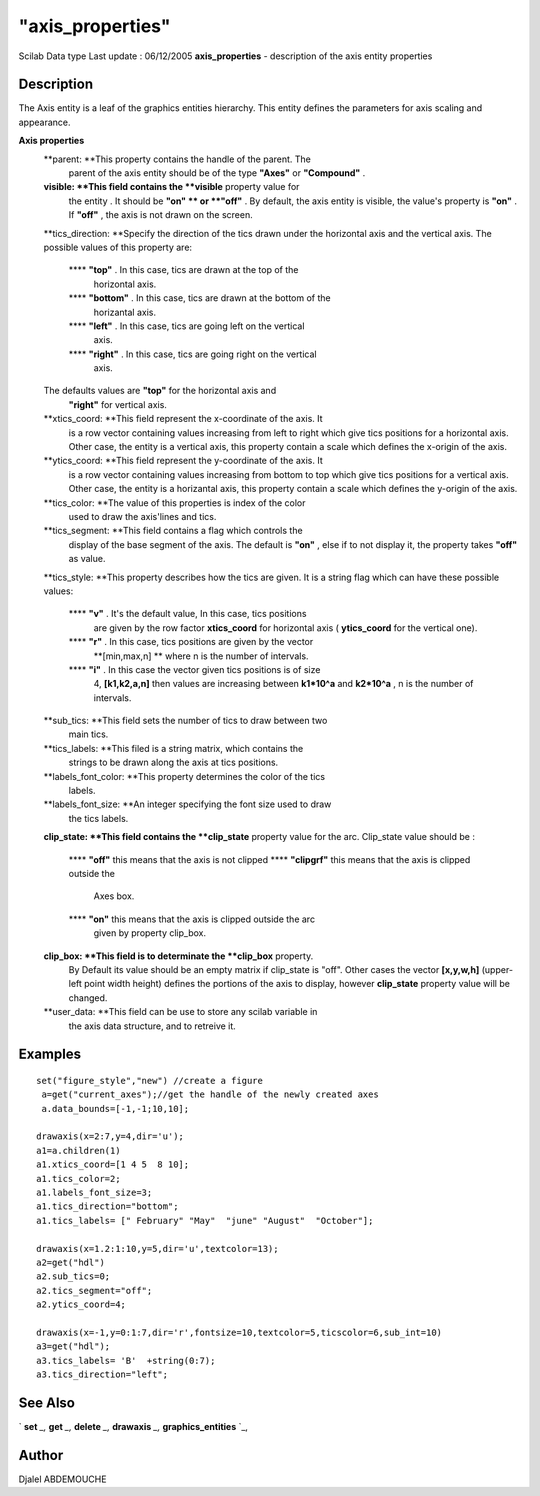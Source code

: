 ====
"axis_properties"
====

Scilab Data type Last update : 06/12/2005
**axis_properties** - description of the axis entity properties



Description
~~~~~~~~~~~

The Axis entity is a leaf of the graphics entities hierarchy. This
entity defines the parameters for axis scaling and appearance.

**Axis properties**
    **parent: **This property contains the handle of the parent. The
      parent of the axis entity should be of the type **"Axes"** or
      **"Compound"** .
    **visible: **This field contains the **visible** property value for
      the entity . It should be **"on" ** or **"off"** . By default, the
      axis entity is visible, the value's property is **"on"** . If
      **"off"** , the axis is not drawn on the screen.
    **tics_direction: **Specify the direction of the tics drawn under the
    horizontal axis and the vertical axis. The possible values of this
    property are:
        **** **"top"** . In this case, tics are drawn at the top of the
          horizontal axis.
        **** **"bottom"** . In this case, tics are drawn at the bottom of the
          horizantal axis.
        **** **"left"** . In this case, tics are going left on the vertical
          axis.
        **** **"right"** . In this case, tics are going right on the vertical
          axis.

    The defaults values are **"top"** for the horizontal axis and
      **"right"** for vertical axis.
    **xtics_coord: **This field represent the x-coordinate of the axis. It
      is a row vector containing values increasing from left to right which
      give tics positions for a horizontal axis. Other case, the entity is a
      vertical axis, this property contain a scale which defines the
      x-origin of the axis.
    **ytics_coord: **This field represent the y-coordinate of the axis. It
      is a row vector containing values increasing from bottom to top which
      give tics positions for a vertical axis. Other case, the entity is a
      horizantal axis, this property contain a scale which defines the
      y-origin of the axis.
    **tics_color: **The value of this properties is index of the color
      used to draw the axis'lines and tics.
    **tics_segment: **This field contains a flag which controls the
      display of the base segment of the axis. The default is **"on"** ,
      else if to not display it, the property takes **"off"** as value.
    **tics_style: **This property describes how the tics are given. It is
    a string flag which can have these possible values:
        **** **"v"** . It's the default value, In this case, tics positions
          are given by the row factor **xtics_coord** for horizontal axis (
          **ytics_coord** for the vertical one).
        **** **"r"** . In this case, tics positions are given by the vector
          **[min,max,n] ** where n is the number of intervals.
        **** **"i"** . In this case the vector given tics positions is of size
          4, **[k1,k2,a,n]** then values are increasing between **k1*10^a** and
          **k2*10^a** , n is the number of intervals.


    **sub_tics: **This field sets the number of tics to draw between two
      main tics.
    **tics_labels: **This filed is a string matrix, which contains the
      strings to be drawn along the axis at tics positions.
    **labels_font_color: **This property determines the color of the tics
      labels.
    **labels_font_size: **An integer specifying the font size used to draw
      the tics labels.
    **clip_state: **This field contains the **clip_state** property value
    for the arc. Clip_state value should be :
        **** **"off"** this means that the axis is not clipped
        **** **"clipgrf"** this means that the axis is clipped outside the
          Axes box.
        **** **"on"** this means that the axis is clipped outside the arc
          given by property clip_box.


    **clip_box: **This field is to determinate the **clip_box** property.
      By Default its value should be an empty matrix if clip_state is "off".
      Other cases the vector **[x,y,w,h]** (upper-left point width height)
      defines the portions of the axis to display, however **clip_state**
      property value will be changed.
    **user_data: **This field can be use to store any scilab variable in
      the axis data structure, and to retreive it.






Examples
~~~~~~~~


::

    
    
    
      set("figure_style","new") //create a figure
       a=get("current_axes");//get the handle of the newly created axes
       a.data_bounds=[-1,-1;10,10];
    
      drawaxis(x=2:7,y=4,dir='u');
      a1=a.children(1)
      a1.xtics_coord=[1 4 5  8 10];
      a1.tics_color=2;
      a1.labels_font_size=3;
      a1.tics_direction="bottom";
      a1.tics_labels= [" February" "May"  "june" "August"  "October"];
      
      drawaxis(x=1.2:1:10,y=5,dir='u',textcolor=13);
      a2=get("hdl")
      a2.sub_tics=0;
      a2.tics_segment="off";
      a2.ytics_coord=4;
      
      drawaxis(x=-1,y=0:1:7,dir='r',fontsize=10,textcolor=5,ticscolor=6,sub_int=10)
      a3=get("hdl");
      a3.tics_labels= 'B'  +string(0:7);
      a3.tics_direction="left";
    
       
     
      




See Also
~~~~~~~~

` **set** `_,` **get** `_,` **delete** `_,` **drawaxis** `_,`
**graphics_entities** `_,



Author
~~~~~~

Djalel ABDEMOUCHE

.. _
      : ://./graphics/graphics_entities.htm
.. _
      : ://./graphics/set.htm
.. _
      : ://./graphics/drawaxis.htm
.. _
      : ://./graphics/get.htm
.. _
      : ://./graphics/delete.htm


